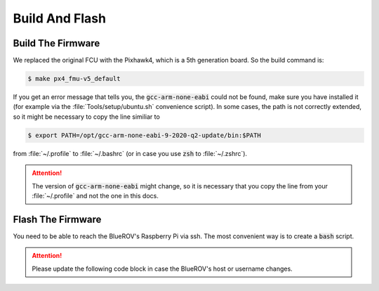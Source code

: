 Build And Flash
###############

Build The Firmware
==================

We replaced the original FCU with the Pixhawk4, which is a 5th generation board. So the build command is:

.. code-block:: console

   $ make px4_fmu-v5_default

If you get an error message that tells you, the :code:`gcc-arm-none-eabi` could not be found, make sure you have installed it (for example via the :file:`Tools/setup/ubuntu.sh` convenience script). In some cases, the path is not correctly extended, so it might be necessary to copy the line similiar to

.. code-block:: console

   $ export PATH=/opt/gcc-arm-none-eabi-9-2020-q2-update/bin:$PATH

from :file:`~/.profile` to :file:`~/.bashrc` (or in case you use :code:`zsh` to :file:`~/.zshrc`).

.. attention:: The version of :code:`gcc-arm-none-eabi` might change, so it is necessary that you copy the line from your :file:`~/.profile` and not the one in this docs.

Flash The Firmware
==================

You need to be able to reach the BlueROV's Raspberry Pi via ssh. The most convenient way is to create a :code:`bash` script.

.. attention:: Please update the following code block in case the BlueROV's host or username changes.

.. code-block:: sh
   :linenos:

   #!/bin/bash
   scp /PATH/TO/YOUR/PX4/FILE/px4_fmu-v5_default.px4 ubuntu@ubuntu.local:~/px4_fmu-v5_default.px4
   ssh ubuntu@ubuntu.local << EOF
   python3 ~/Firmware/Tools/px_uploader.py --port /dev/ttyACM0 ~/px4_fmu-v5_default.px4
   EOF
